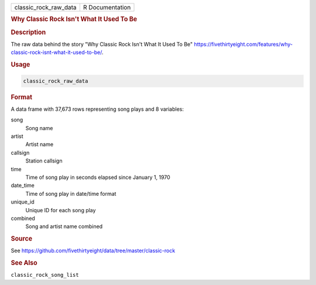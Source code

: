 .. container::

   .. container::

      ===================== ===============
      classic_rock_raw_data R Documentation
      ===================== ===============

      .. rubric:: Why Classic Rock Isn't What It Used To Be
         :name: why-classic-rock-isnt-what-it-used-to-be

      .. rubric:: Description
         :name: description

      The raw data behind the story "Why Classic Rock Isn't What It Used
      To Be"
      https://fivethirtyeight.com/features/why-classic-rock-isnt-what-it-used-to-be/.

      .. rubric:: Usage
         :name: usage

      .. code:: R

         classic_rock_raw_data

      .. rubric:: Format
         :name: format

      A data frame with 37,673 rows representing song plays and 8
      variables:

      song
         Song name

      artist
         Artist name

      callsign
         Station callsign

      time
         Time of song play in seconds elapsed since January 1, 1970

      date_time
         Time of song play in date/time format

      unique_id
         Unique ID for each song play

      combined
         Song and artist name combined

      .. rubric:: Source
         :name: source

      See
      https://github.com/fivethirtyeight/data/tree/master/classic-rock

      .. rubric:: See Also
         :name: see-also

      ``classic_rock_song_list``

